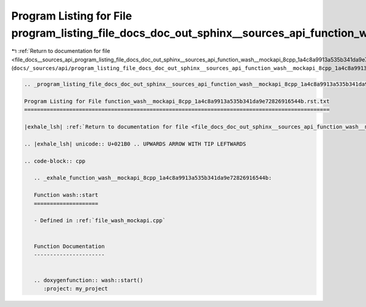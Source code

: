 
.. _program_listing_file_docs__sources_api_program_listing_file_docs_doc_out_sphinx__sources_api_function_wash__mockapi_8cpp_1a4c8a9913a535b341da9e72826916544b.rst.txt.rst.txt:

Program Listing for File program_listing_file_docs_doc_out_sphinx__sources_api_function_wash__mockapi_8cpp_1a4c8a9913a535b341da9e72826916544b.rst.txt.rst.txt
=============================================================================================================================================================

|exhale_lsh| :ref:`Return to documentation for file <file_docs__sources_api_program_listing_file_docs_doc_out_sphinx__sources_api_function_wash__mockapi_8cpp_1a4c8a9913a535b341da9e72826916544b.rst.txt.rst.txt>` (``docs/_sources/api/program_listing_file_docs_doc_out_sphinx__sources_api_function_wash__mockapi_8cpp_1a4c8a9913a535b341da9e72826916544b.rst.txt.rst.txt``)

.. |exhale_lsh| unicode:: U+021B0 .. UPWARDS ARROW WITH TIP LEFTWARDS

.. code-block:: cpp

   
   .. _program_listing_file_docs_doc_out_sphinx__sources_api_function_wash__mockapi_8cpp_1a4c8a9913a535b341da9e72826916544b.rst.txt:
   
   Program Listing for File function_wash__mockapi_8cpp_1a4c8a9913a535b341da9e72826916544b.rst.txt
   ===============================================================================================
   
   |exhale_lsh| :ref:`Return to documentation for file <file_docs_doc_out_sphinx__sources_api_function_wash__mockapi_8cpp_1a4c8a9913a535b341da9e72826916544b.rst.txt>` (``docs/doc_out/sphinx/_sources/api/function_wash__mockapi_8cpp_1a4c8a9913a535b341da9e72826916544b.rst.txt``)
   
   .. |exhale_lsh| unicode:: U+021B0 .. UPWARDS ARROW WITH TIP LEFTWARDS
   
   .. code-block:: cpp
   
      .. _exhale_function_wash__mockapi_8cpp_1a4c8a9913a535b341da9e72826916544b:
      
      Function wash::start
      ====================
      
      - Defined in :ref:`file_wash_mockapi.cpp`
      
      
      Function Documentation
      ----------------------
      
      
      .. doxygenfunction:: wash::start()
         :project: my_project
